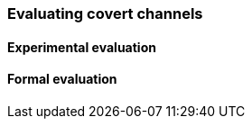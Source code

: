 [[covert_evaluation]]
=== Evaluating covert channels

==== Experimental evaluation

==== Formal evaluation